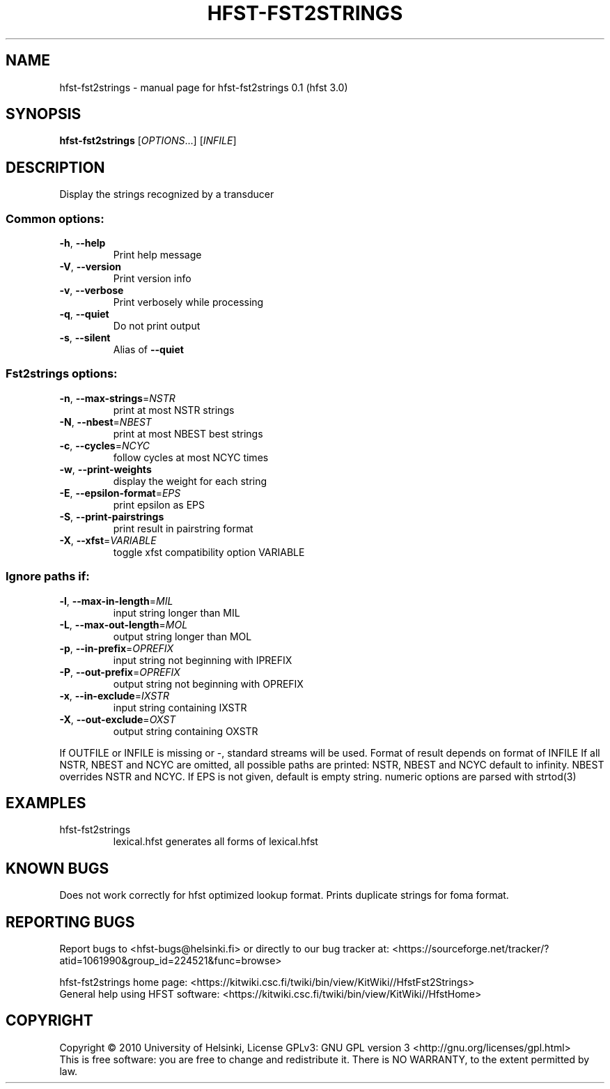 .\" DO NOT MODIFY THIS FILE!  It was generated by help2man 1.38.4.
.TH HFST-FST2STRINGS "1" "March 2011" "HFST" "User Commands"
.SH NAME
hfst-fst2strings \- manual page for hfst-fst2strings 0.1 (hfst 3.0)
.SH SYNOPSIS
.B hfst-fst2strings
[\fIOPTIONS\fR...] [\fIINFILE\fR]
.SH DESCRIPTION
Display the strings recognized by a transducer
.SS "Common options:"
.TP
\fB\-h\fR, \fB\-\-help\fR
Print help message
.TP
\fB\-V\fR, \fB\-\-version\fR
Print version info
.TP
\fB\-v\fR, \fB\-\-verbose\fR
Print verbosely while processing
.TP
\fB\-q\fR, \fB\-\-quiet\fR
Do not print output
.TP
\fB\-s\fR, \fB\-\-silent\fR
Alias of \fB\-\-quiet\fR
.SS "Fst2strings options:"
.TP
\fB\-n\fR, \fB\-\-max\-strings\fR=\fINSTR\fR
print at most NSTR strings
.TP
\fB\-N\fR, \fB\-\-nbest\fR=\fINBEST\fR
print at most NBEST best strings
.TP
\fB\-c\fR, \fB\-\-cycles\fR=\fINCYC\fR
follow cycles at most NCYC times
.TP
\fB\-w\fR, \fB\-\-print\-weights\fR
display the weight for each string
.TP
\fB\-E\fR, \fB\-\-epsilon\-format\fR=\fIEPS\fR
print epsilon as EPS
.TP
\fB\-S\fR, \fB\-\-print\-pairstrings\fR
print result in pairstring format
.TP
\fB\-X\fR, \fB\-\-xfst\fR=\fIVARIABLE\fR
toggle xfst compatibility option VARIABLE
.SS "Ignore paths if:"
.TP
\fB\-l\fR, \fB\-\-max\-in\-length\fR=\fIMIL\fR
input string longer than MIL
.TP
\fB\-L\fR, \fB\-\-max\-out\-length\fR=\fIMOL\fR
output string longer than MOL
.TP
\fB\-p\fR, \fB\-\-in\-prefix\fR=\fIOPREFIX\fR
input string not beginning with IPREFIX
.TP
\fB\-P\fR, \fB\-\-out\-prefix\fR=\fIOPREFIX\fR
output string not beginning with OPREFIX
.TP
\fB\-x\fR, \fB\-\-in\-exclude\fR=\fIIXSTR\fR
input string containing IXSTR
.TP
\fB\-X\fR, \fB\-\-out\-exclude\fR=\fIOXST\fR
output string containing OXSTR
.PP
If OUTFILE or INFILE is missing or \-, standard streams will be used.
Format of result depends on format of INFILE
If all NSTR, NBEST and NCYC are omitted, all possible paths are printed:
NSTR, NBEST and NCYC default to infinity.
NBEST overrides NSTR and NCYC.
If EPS is not given, default is empty string.
numeric options are parsed with strtod(3)
.SH EXAMPLES
.TP
hfst\-fst2strings
lexical.hfst  generates all forms of lexical.hfst
.SH "KNOWN BUGS"
Does not work correctly for hfst optimized lookup format.
Prints duplicate strings for foma format.
.SH "REPORTING BUGS"
Report bugs to <hfst\-bugs@helsinki.fi> or directly to our bug tracker at:
<https://sourceforge.net/tracker/?atid=1061990&group_id=224521&func=browse>
.PP
hfst\-fst2strings home page:
<https://kitwiki.csc.fi/twiki/bin/view/KitWiki//HfstFst2Strings>
.br
General help using HFST software:
<https://kitwiki.csc.fi/twiki/bin/view/KitWiki//HfstHome>
.SH COPYRIGHT
Copyright \(co 2010 University of Helsinki,
License GPLv3: GNU GPL version 3 <http://gnu.org/licenses/gpl.html>
.br
This is free software: you are free to change and redistribute it.
There is NO WARRANTY, to the extent permitted by law.
